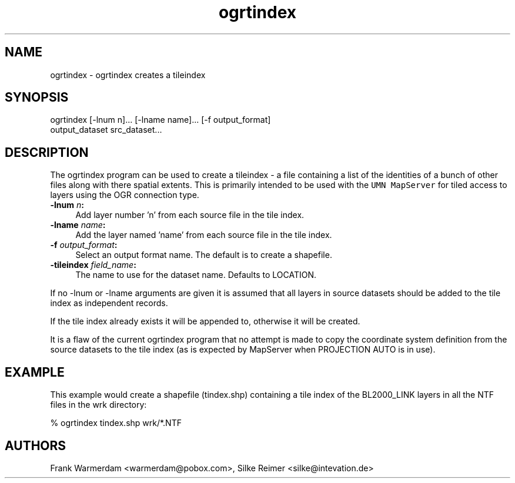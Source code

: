 .TH "ogrtindex" 1 "28 Jun 2006" "GDAL" \" -*- nroff -*-
.ad l
.nh
.SH NAME
ogrtindex \- ogrtindex
creates a tileindex
.SH "SYNOPSIS"
.PP
.PP
.PP
.nf
ogrtindex [-lnum n]... [-lname name]... [-f output_format]
                 output_dataset src_dataset...
.fi
.PP
.SH "DESCRIPTION"
.PP
The ogrtindex program can be used to create a tileindex - a file containing a list of the identities of a bunch of other files along with there spatial extents. This is primarily intended to be used with the \fCUMN MapServer\fP for tiled access to layers using the OGR connection type.
.PP
.IP "\fB\fB-lnum\fP \fIn\fP:\fP" 1c
Add layer number 'n' from each source file in the tile index. 
.IP "\fB\fB-lname\fP \fIname\fP:\fP" 1c
Add the layer named 'name' from each source file in the tile index. 
.IP "\fB\fB-f\fP \fIoutput_format\fP:\fP" 1c
Select an output format name. The default is to create a shapefile. 
.IP "\fB\fB-tileindex\fP \fIfield_name\fP:\fP" 1c
The name to use for the dataset name. Defaults to LOCATION. 
.PP
.PP
If no -lnum or -lname arguments are given it is assumed that all layers in source datasets should be added to the tile index as independent records.
.PP
If the tile index already exists it will be appended to, otherwise it will be created.
.PP
It is a flaw of the current ogrtindex program that no attempt is made to copy the coordinate system definition from the source datasets to the tile index (as is expected by MapServer when PROJECTION AUTO is in use).
.SH "EXAMPLE"
.PP
This example would create a shapefile (tindex.shp) containing a tile index of the BL2000_LINK layers in all the NTF files in the wrk directory: 
.PP
.nf
% ogrtindex tindex.shp wrk/*.NTF

.fi
.PP
.SH "AUTHORS"
.PP
Frank Warmerdam <warmerdam@pobox.com>, Silke Reimer <silke@intevation.de> 

